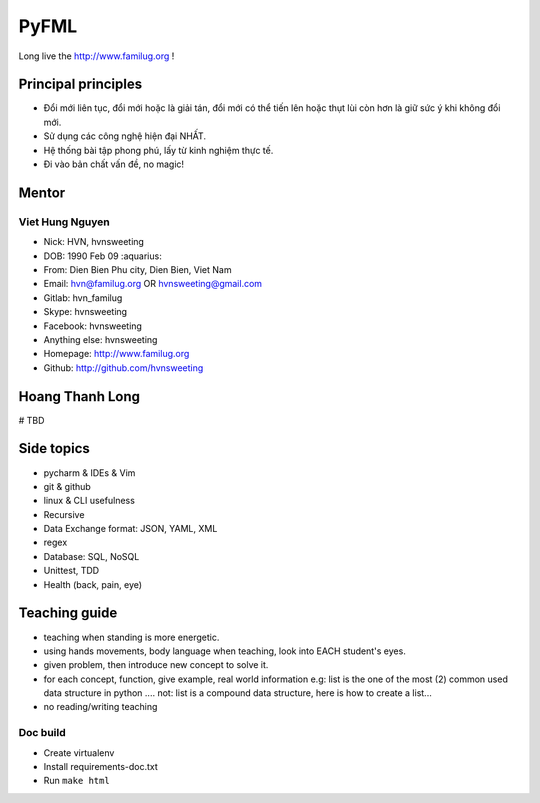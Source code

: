 PyFML
=====

Long live the http://www.familug.org !

Principal principles
--------------------

- Đổi mới liên tục, đổi mới hoặc là giải tán, đổi mới có thể tiến lên hoặc
  thụt lùi còn hơn là giữ sức ý khi không đổi mới.
- Sử dụng các công nghệ hiện đại NHẤT.
- Hệ thống bài tập phong phú, lấy từ kinh nghiệm thực tế.
- Đi vào bản chất vấn đề, no magic!

Mentor
------

Viet Hung Nguyen
~~~~~~~~~~~~~~~~

- Nick: HVN, hvnsweeting
- DOB: 1990 Feb 09 :aquarius:
- From: Dien Bien Phu city, Dien Bien, Viet Nam
- Email: hvn@familug.org OR hvnsweeting@gmail.com
- Gitlab: hvn_familug
- Skype: hvnsweeting
- Facebook: hvnsweeting
- Anything else: hvnsweeting
- Homepage: http://www.familug.org
- Github: http://github.com/hvnsweeting

Hoang Thanh Long
----------------

# TBD

Side topics
-----------

- pycharm & IDEs & Vim
- git & github
- linux & CLI usefulness
- Recursive
- Data Exchange format: JSON, YAML, XML
- regex
- Database: SQL, NoSQL
- Unittest, TDD
- Health (back, pain, eye)

Teaching guide
--------------

- teaching when standing is more energetic.
- using hands movements, body language when teaching, look into EACH student's eyes.
- given problem, then introduce new concept to solve it.
- for each concept, function, give example, real world information
  e.g: list is the one of the most (2) common used data structure in python ....
  not: list is a compound data structure, here is how to create a list...
- no reading/writing teaching

Doc build
~~~~~~~~~

- Create virtualenv
- Install requirements-doc.txt
- Run ``make html``
